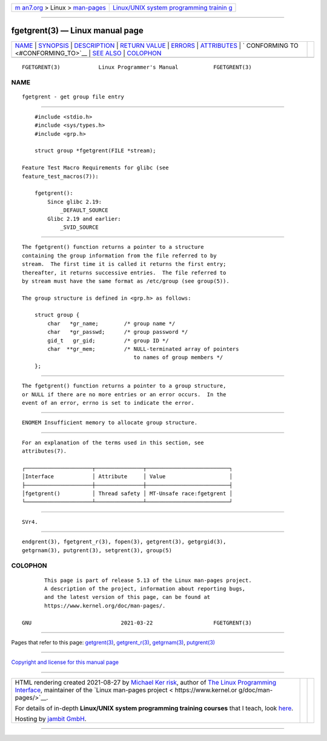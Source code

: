.. container:: page-top

.. container:: nav-bar

   +----------------------------------+----------------------------------+
   | `m                               | `Linux/UNIX system programming   |
   | an7.org <../../../index.html>`__ | trainin                          |
   | > Linux >                        | g <http://man7.org/training/>`__ |
   | `man-pages <../index.html>`__    |                                  |
   +----------------------------------+----------------------------------+

--------------

fgetgrent(3) — Linux manual page
================================

+-----------------------------------+-----------------------------------+
| `NAME <#NAME>`__ \|               |                                   |
| `SYNOPSIS <#SYNOPSIS>`__ \|       |                                   |
| `DESCRIPTION <#DESCRIPTION>`__ \| |                                   |
| `RETURN VALUE <#RETURN_VALUE>`__  |                                   |
| \| `ERRORS <#ERRORS>`__ \|        |                                   |
| `ATTRIBUTES <#ATTRIBUTES>`__ \|   |                                   |
| `                                 |                                   |
| CONFORMING TO <#CONFORMING_TO>`__ |                                   |
| \| `SEE ALSO <#SEE_ALSO>`__ \|    |                                   |
| `COLOPHON <#COLOPHON>`__          |                                   |
+-----------------------------------+-----------------------------------+
| .. container:: man-search-box     |                                   |
+-----------------------------------+-----------------------------------+

::

   FGETGRENT(3)            Linux Programmer's Manual           FGETGRENT(3)

NAME
-------------------------------------------------

::

          fgetgrent - get group file entry


---------------------------------------------------------

::

          #include <stdio.h>
          #include <sys/types.h>
          #include <grp.h>

          struct group *fgetgrent(FILE *stream);

      Feature Test Macro Requirements for glibc (see
      feature_test_macros(7)):

          fgetgrent():
              Since glibc 2.19:
                  _DEFAULT_SOURCE
              Glibc 2.19 and earlier:
                  _SVID_SOURCE


---------------------------------------------------------------

::

          The fgetgrent() function returns a pointer to a structure
          containing the group information from the file referred to by
          stream.  The first time it is called it returns the first entry;
          thereafter, it returns successive entries.  The file referred to
          by stream must have the same format as /etc/group (see group(5)).

          The group structure is defined in <grp.h> as follows:

              struct group {
                  char   *gr_name;        /* group name */
                  char   *gr_passwd;      /* group password */
                  gid_t   gr_gid;         /* group ID */
                  char  **gr_mem;         /* NULL-terminated array of pointers
                                             to names of group members */
              };


-----------------------------------------------------------------

::

          The fgetgrent() function returns a pointer to a group structure,
          or NULL if there are no more entries or an error occurs.  In the
          event of an error, errno is set to indicate the error.


-----------------------------------------------------

::

          ENOMEM Insufficient memory to allocate group structure.


-------------------------------------------------------------

::

          For an explanation of the terms used in this section, see
          attributes(7).

          ┌─────────────────────┬───────────────┬──────────────────────────┐
          │Interface            │ Attribute     │ Value                    │
          ├─────────────────────┼───────────────┼──────────────────────────┤
          │fgetgrent()          │ Thread safety │ MT-Unsafe race:fgetgrent │
          └─────────────────────┴───────────────┴──────────────────────────┘


-------------------------------------------------------------------

::

          SVr4.


---------------------------------------------------------

::

          endgrent(3), fgetgrent_r(3), fopen(3), getgrent(3), getgrgid(3),
          getgrnam(3), putgrent(3), setgrent(3), group(5)

COLOPHON
---------------------------------------------------------

::

          This page is part of release 5.13 of the Linux man-pages project.
          A description of the project, information about reporting bugs,
          and the latest version of this page, can be found at
          https://www.kernel.org/doc/man-pages/.

   GNU                            2021-03-22                   FGETGRENT(3)

--------------

Pages that refer to this page:
`getgrent(3) <../man3/getgrent.3.html>`__, 
`getgrent_r(3) <../man3/getgrent_r.3.html>`__, 
`getgrnam(3) <../man3/getgrnam.3.html>`__, 
`putgrent(3) <../man3/putgrent.3.html>`__

--------------

`Copyright and license for this manual
page <../man3/fgetgrent.3.license.html>`__

--------------

.. container:: footer

   +-----------------------+-----------------------+-----------------------+
   | HTML rendering        |                       | |Cover of TLPI|       |
   | created 2021-08-27 by |                       |                       |
   | `Michael              |                       |                       |
   | Ker                   |                       |                       |
   | risk <https://man7.or |                       |                       |
   | g/mtk/index.html>`__, |                       |                       |
   | author of `The Linux  |                       |                       |
   | Programming           |                       |                       |
   | Interface <https:     |                       |                       |
   | //man7.org/tlpi/>`__, |                       |                       |
   | maintainer of the     |                       |                       |
   | `Linux man-pages      |                       |                       |
   | project <             |                       |                       |
   | https://www.kernel.or |                       |                       |
   | g/doc/man-pages/>`__. |                       |                       |
   |                       |                       |                       |
   | For details of        |                       |                       |
   | in-depth **Linux/UNIX |                       |                       |
   | system programming    |                       |                       |
   | training courses**    |                       |                       |
   | that I teach, look    |                       |                       |
   | `here <https://ma     |                       |                       |
   | n7.org/training/>`__. |                       |                       |
   |                       |                       |                       |
   | Hosting by `jambit    |                       |                       |
   | GmbH                  |                       |                       |
   | <https://www.jambit.c |                       |                       |
   | om/index_en.html>`__. |                       |                       |
   +-----------------------+-----------------------+-----------------------+

--------------

.. container:: statcounter

   |Web Analytics Made Easy - StatCounter|

.. |Cover of TLPI| image:: https://man7.org/tlpi/cover/TLPI-front-cover-vsmall.png
   :target: https://man7.org/tlpi/
.. |Web Analytics Made Easy - StatCounter| image:: https://c.statcounter.com/7422636/0/9b6714ff/1/
   :class: statcounter
   :target: https://statcounter.com/
